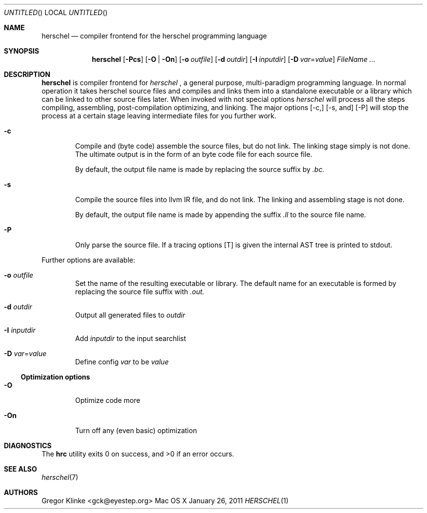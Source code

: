 .\".\" Copyright (c) 2011 Gregor Klinke. All Rights Reserved.
.\" The following commands are required for all man pages.
.Dd January 26, 2011
.Os "Mac OS X"
.Dt HERSCHEL 1
.Sh NAME
.Nm herschel
.Nd compiler frontend for the herschel programming language
.Sh SYNOPSIS
.Nm
.Op Fl Pcs
.Op Fl O | On
.Op Fl o Ar outfile
.Op Fl d Ar outdir
.Op Fl I Ar inputdir
.Op Fl D Ar var Ns = Ns Ar value
.Bk
.Ar FileName ...
.Ek
.Sh DESCRIPTION
.Nm
is compiler frontend for
.Em herschel
, a general purpose, multi-paradigm programming language.  In normal
operation it takes herschel source files and compiles and links them into a
standalone executable or a library which can be linked to other source
files later.  When invoked with not special options
.Em herschel
will process all the steps compiling, assembling, post-compilation
optimizing, and linking.  The major options
.Op -c,
.Op -s, and
.Op -P
will stop the process at a certain stage leaving intermediate files for you
further work.
.Pp
.Bl -tag -width flag
.It Fl c
Compile and (byte code) assemble the source files, but do not link.  The
linking stage simply is not done.  The ultimate output is in the form of an
byte code file for each source file.
.Pp
By default, the output file name is made by replacing the source suffix by
.Pa .bc.
.It Fl s
Compile the source files into llvm IR file, and do not link.  The
linking and assembling stage is not done.
.Pp
By default, the output file name is made by appending the suffix
.Pa .ll
to the source file name.
.It Fl P
Only parse the source file.  If a tracing options
.Op T
is given the internal AST tree is printed to stdout.
.El
.Pp
.Pp
Further options are available:
.Bl -tag -width flag
.It Fl o Ar outfile
Set the name of the resulting executable or library.  The default name for
an executable is formed by replacing the source file suffix with
.Pa .out.
.It Fl d Ar outdir
Output all generated files to
.Ar outdir
.\"
.It Fl I Ar inputdir
Add
.Ar inputdir
to the input searchlist
.\"
.It Fl D Ar var Ns = Ns Ar value
Define config
.Ar var
to be
.Ar value
.El
.\"
.Ss Optimization options
.Bl -tag -width flag
.It Fl O
Optimize code more
.\"
.It Fl On
Turn off any (even basic) optimization
.El
.\" The following commands should be uncommented and
.\" used where appropriate.
.\" .Sh IMPLEMENTATION NOTES
.\" This next command is for sections 2, 3 and 9 function
.\" return values only.
.\" .Sh RETURN VALUES
.\" This next command is for sections 1, 6, 7 and 8 only.
.\" .Sh ENVIRONMENT
.\" .Sh FILES
.\" .Sh EXAMPLES
.\" This next command is for sections 1, 6, 7, 8 and 9 only
.\"     (command return values (to shell) and
.\"     fprintf/stderr type diagnostics).
.Sh DIAGNOSTICS
.Ex -std hrc
.Sh SEE ALSO
.Xr herschel 7
.Sh AUTHORS
.An "Gregor Klinke" Aq gck@eyestep.org
.\" .Sh BUGS
